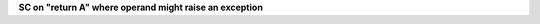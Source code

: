 **SC on "return A" where operand might raise an exception**
  

.. qmlink:: TCIndexImporter

   *


